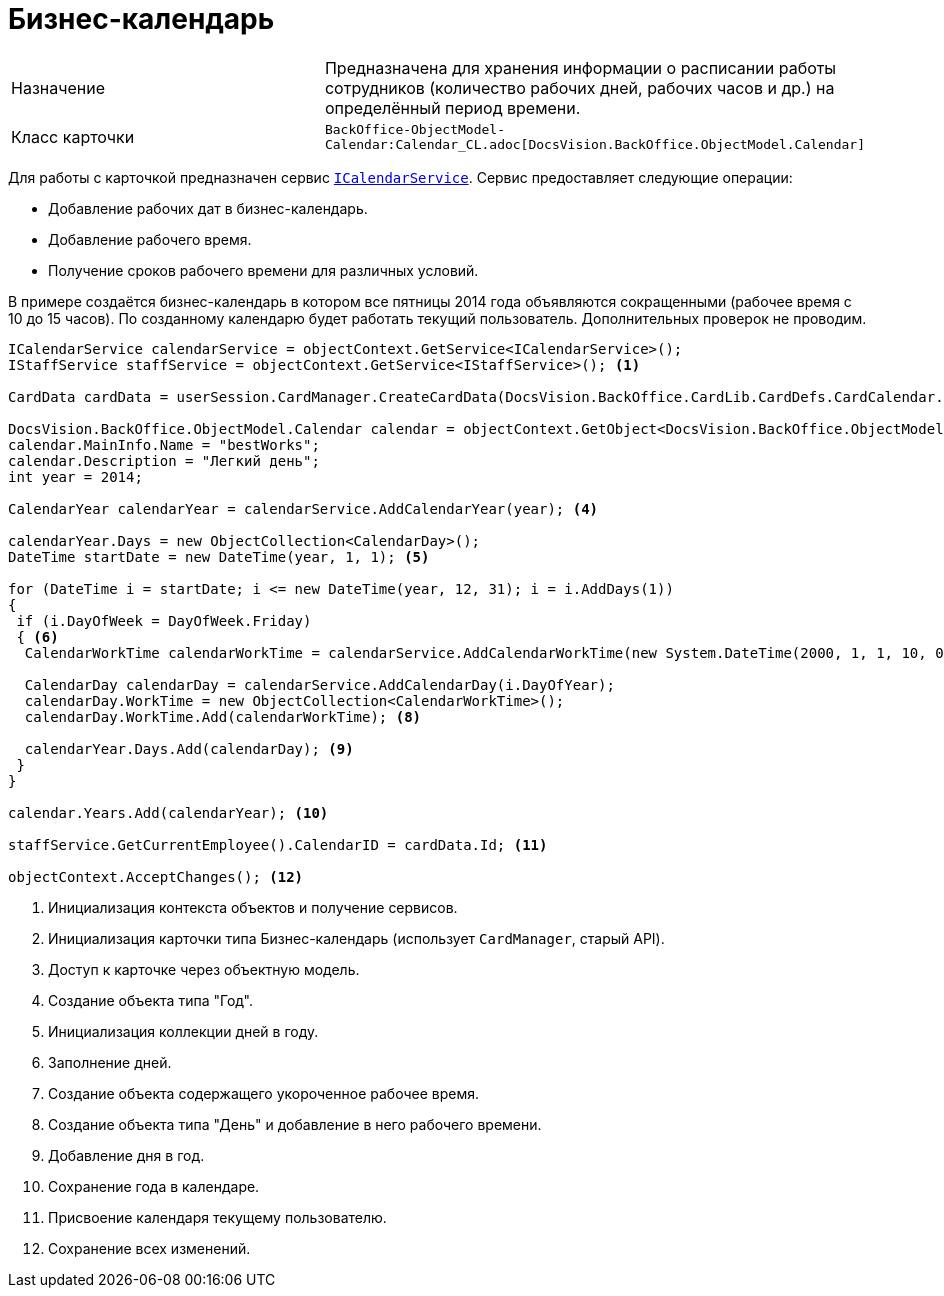 = Бизнес-календарь

[cols=","]
|===
|Назначение
|Предназначена для хранения информации о расписании работы сотрудников (количество рабочих дней, рабочих часов и др.) на определённый период времени.

|Класс карточки
|`BackOffice-ObjectModel-Calendar:Calendar_CL.adoc[DocsVision.BackOffice.ObjectModel.Calendar]`
|===

Для работы с карточкой предназначен сервис `xref:BackOffice-ObjectModel-Services-ICategoriesService:ICalendarService_IN.adoc[ICalendarService]`. Сервис предоставляет следующие операции:

* Добавление рабочих дат в бизнес-календарь.
* Добавление рабочего время.
* Получение сроков рабочего времени для различных условий.

В примере создаётся бизнес-календарь в котором все пятницы 2014 года объявляются сокращенными (рабочее время с 10 до 15 часов). По созданному календарю будет работать текущий пользователь. Дополнительных проверок не проводим.

[source,csharp]
----
ICalendarService calendarService = objectContext.GetService<ICalendarService>();
IStaffService staffService = objectContext.GetService<IStaffService>(); <.>

CardData cardData = userSession.CardManager.CreateCardData(DocsVision.BackOffice.CardLib.CardDefs.CardCalendar.ID); <.>

DocsVision.BackOffice.ObjectModel.Calendar calendar = objectContext.GetObject<DocsVision.BackOffice.ObjectModel.Calendar>(cardData.Id); <.>
calendar.MainInfo.Name = "bestWorks";
calendar.Description = "Легкий день";
int year = 2014;

CalendarYear calendarYear = calendarService.AddCalendarYear(year); <.>

calendarYear.Days = new ObjectCollection<CalendarDay>();
DateTime startDate = new DateTime(year, 1, 1); <.>

for (DateTime i = startDate; i <= new DateTime(year, 12, 31); i = i.AddDays(1))
{
 if (i.DayOfWeek = DayOfWeek.Friday)
 { <.>
  CalendarWorkTime calendarWorkTime = calendarService.AddCalendarWorkTime(new System.DateTime(2000, 1, 1, 10, 0, 0), new System.DateTime(2000, 1, 1, 15, 0, 0)); <.>
  
  CalendarDay calendarDay = calendarService.AddCalendarDay(i.DayOfYear);
  calendarDay.WorkTime = new ObjectCollection<CalendarWorkTime>();
  calendarDay.WorkTime.Add(calendarWorkTime); <.>

  calendarYear.Days.Add(calendarDay); <.>
 }
}

calendar.Years.Add(calendarYear); <.>

staffService.GetCurrentEmployee().CalendarID = cardData.Id; <.>

objectContext.AcceptChanges(); <.>
----
<.> Инициализация контекста объектов и получение сервисов.
<.> Инициализация карточки типа Бизнес-календарь (использует `CardManager`, старый API).
<.> Доступ к карточке через объектную модель.
<.> Создание объекта типа "Год".
<.> Инициализация коллекции дней в году.
<.> Заполнение дней.
<.> Создание объекта содержащего укороченное рабочее время.
<.> Создание объекта типа "День" и добавление в него рабочего времени.
<.> Добавление дня в год.
<.> Сохранение года в календаре.
<.> Присвоение календаря текущему пользователю.
<.> Сохранение всех изменений.
